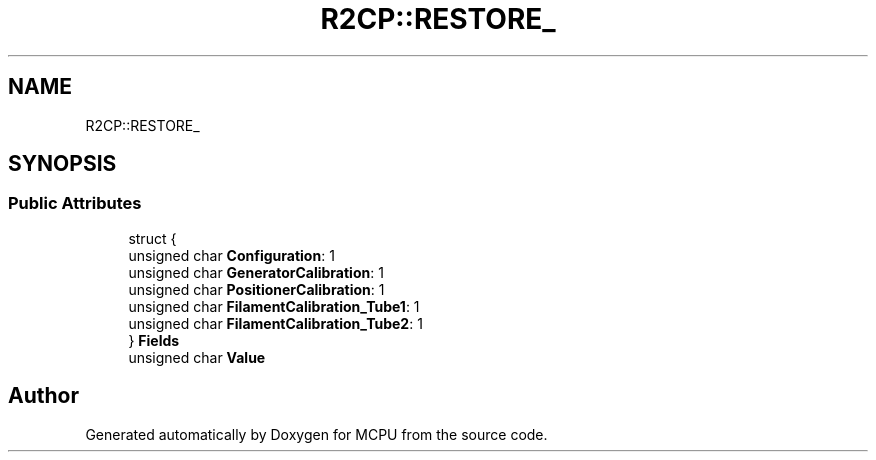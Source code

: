 .TH "R2CP::RESTORE_" 3 "Mon Sep 30 2024" "MCPU" \" -*- nroff -*-
.ad l
.nh
.SH NAME
R2CP::RESTORE_
.SH SYNOPSIS
.br
.PP
.SS "Public Attributes"

.in +1c
.ti -1c
.RI "struct {"
.br
.ti -1c
.RI "   unsigned char \fBConfiguration\fP: 1"
.br
.ti -1c
.RI "   unsigned char \fBGeneratorCalibration\fP: 1"
.br
.ti -1c
.RI "   unsigned char \fBPositionerCalibration\fP: 1"
.br
.ti -1c
.RI "   unsigned char \fBFilamentCalibration_Tube1\fP: 1"
.br
.ti -1c
.RI "   unsigned char \fBFilamentCalibration_Tube2\fP: 1"
.br
.ti -1c
.RI "} \fBFields\fP"
.br
.ti -1c
.RI "unsigned char \fBValue\fP"
.br
.in -1c

.SH "Author"
.PP 
Generated automatically by Doxygen for MCPU from the source code\&.
